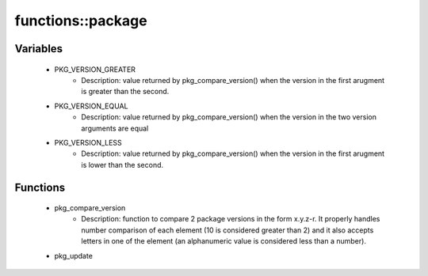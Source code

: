 ###################
functions\::package
###################

Variables
---------

 - PKG_VERSION_GREATER
    - Description: value returned by pkg_compare_version() when the version in the first arugment is greater than the second.
 - PKG_VERSION_EQUAL
    - Description: value returned by pkg_compare_version() when the version in the two version arguments are equal
 - PKG_VERSION_LESS
    - Description: value returned by pkg_compare_version() when the version in the first arugment is lower than the second.

Functions
---------

 - pkg_compare_version
    - Description: function to compare 2 package versions in the form x.y.z-r. It properly handles number comparison of each element (10 is considered greater than 2) and it also accepts letters in one of the element (an alphanumeric value is considered less than a number).
 - pkg_update
